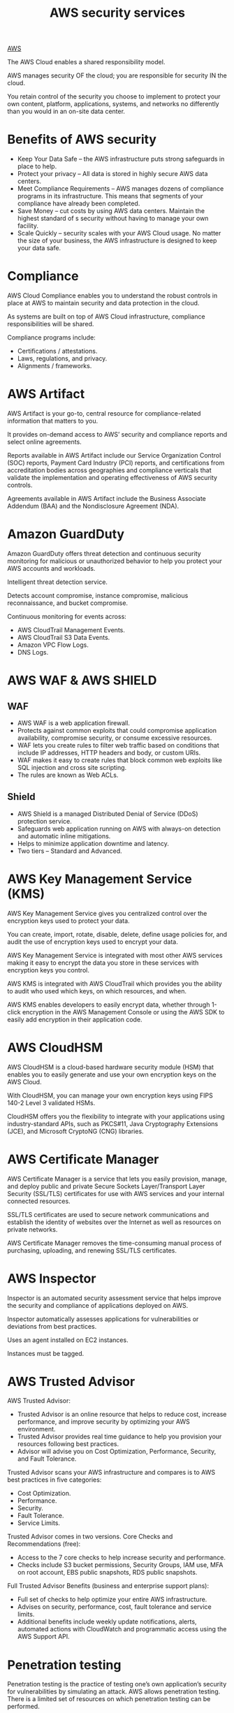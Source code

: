 :PROPERTIES:
:ID:       8af05b24-defd-4ba9-8a0b-4b222aa06429
:END:
#+title: AWS security services

[[id:dcf5e347-8a8a-4c63-a822-53f558025f8c][AWS]]

The AWS Cloud enables a shared responsibility model.

AWS manages security OF the cloud; you are responsible for security IN the cloud.

You retain control of the security you choose to implement to protect your own content, platform, applications, systems, and networks no differently than you would in an on-site data center.

* Benefits of AWS security
+ Keep Your Data Safe – the AWS infrastructure puts strong safeguards in place to help.
+ Protect your privacy – All data is stored in highly secure AWS data centers.
+ Meet Compliance Requirements – AWS manages dozens of compliance programs in its infrastructure. This means that segments of your compliance have already been completed.
+ Save Money – cut costs by using AWS data centers. Maintain the highest standard of s security without having to manage your own facility.
+ Scale Quickly – security scales with your AWS Cloud usage. No matter the size of your business, the AWS infrastructure is designed to keep your data safe.

* Compliance
AWS Cloud Compliance enables you to understand the robust controls in place at AWS to maintain security and data protection in the cloud.

As systems are built on top of AWS Cloud infrastructure, compliance responsibilities will be shared.

Compliance programs include:
+ Certifications / attestations.
+ Laws, regulations, and privacy.
+ Alignments / frameworks.

* AWS Artifact
AWS Artifact is your go-to, central resource for compliance-related information that matters to you.

It provides on-demand access to AWS’ security and compliance reports and select online agreements.

Reports available in AWS Artifact include our Service Organization Control (SOC) reports, Payment Card Industry (PCI) reports, and certifications from accreditation bodies across geographies and compliance verticals that validate the implementation and operating effectiveness of AWS security controls.

Agreements available in AWS Artifact include the Business Associate Addendum (BAA) and the Nondisclosure Agreement (NDA).

* Amazon GuardDuty
Amazon GuardDuty offers threat detection and continuous security monitoring for malicious or unauthorized behavior to help you protect your AWS accounts and workloads.

Intelligent threat detection service.

Detects account compromise, instance compromise, malicious reconnaissance, and bucket compromise.

Continuous monitoring for events across:
+ AWS CloudTrail Management Events.
+ AWS CloudTrail S3 Data Events.
+ Amazon VPC Flow Logs.
+ DNS Logs.

* AWS WAF & AWS SHIELD
** WAF
+ AWS WAF is a web application firewall.
+ Protects against common exploits that could compromise application availability, compromise security, or consume excessive resources.
+ WAF lets you create rules to filter web traffic based on conditions that include IP addresses, HTTP headers and body, or custom URIs.
+ WAF makes it easy to create rules that block common web exploits like SQL injection and cross site scripting.
+ The rules are known as Web ACLs.
  
** Shield
+ AWS Shield is a managed Distributed Denial of Service (DDoS) protection service.
+ Safeguards web application running on AWS with always-on detection and automatic inline mitigations.
+ Helps to minimize application downtime and latency.
+ Two tiers – Standard and Advanced.

* AWS Key Management Service (KMS)
AWS Key Management Service gives you centralized control over the encryption keys used to protect your data.

You can create, import, rotate, disable, delete, define usage policies for, and audit the use of encryption keys used to encrypt your data.

AWS Key Management Service is integrated with most other AWS services making it easy to encrypt the data you store in these services with encryption keys you control.

AWS KMS is integrated with AWS CloudTrail which provides you the ability to audit who used which keys, on which resources, and when.

AWS KMS enables developers to easily encrypt data, whether through 1-click encryption in the AWS Management Console or using the AWS SDK to easily add encryption in their application code.

[[https://res.cloudinary.com/dkvj6mo4c/image/upload/v1699184330/aws/2023-11-05-06_37_34-screenshot_irfkog.png]]

* AWS CloudHSM
AWS CloudHSM is a cloud-based hardware security module (HSM) that enables you to easily generate and use your own encryption keys on the AWS Cloud.

With CloudHSM, you can manage your own encryption keys using FIPS 140-2 Level 3 validated HSMs.

CloudHSM offers you the flexibility to integrate with your applications using industry-standard APIs, such as PKCS#11, Java Cryptography Extensions (JCE), and Microsoft CryptoNG (CNG) libraries.

* AWS Certificate Manager
AWS Certificate Manager is a service that lets you easily provision, manage, and deploy public and private Secure Sockets Layer/Transport Layer Security (SSL/TLS) certificates for use with AWS services and your internal connected resources.

SSL/TLS certificates are used to secure network communications and establish the identity of websites over the Internet as well as resources on private networks.

AWS Certificate Manager removes the time-consuming manual process of purchasing, uploading, and renewing SSL/TLS certificates.

* AWS Inspector
Inspector is an automated security assessment service that helps improve the security and compliance of applications deployed on AWS.

Inspector automatically assesses applications for vulnerabilities or deviations from best practices.

Uses an agent installed on EC2 instances.

Instances must be tagged.

* AWS Trusted Advisor
AWS Trusted Advisor:
+ Trusted Advisor is an online resource that helps to reduce cost, increase performance, and improve security by optimizing your AWS environment.
+ Trusted Advisor provides real time guidance to help you provision your resources following best practices.
+ Advisor will advise you on Cost Optimization, Performance, Security, and Fault Tolerance.
  
Trusted Advisor scans your AWS infrastructure and compares is to AWS best practices in five categories:
+ Cost Optimization.
+ Performance.
+ Security.
+ Fault Tolerance.
+ Service Limits.
  
Trusted Advisor comes in two versions.
Core Checks and Recommendations (free):
+ Access to the 7 core checks to help increase security and performance.
+ Checks include S3 bucket permissions, Security Groups, IAM use, MFA on root account, EBS public snapshots, RDS public snapshots.
  
Full Trusted Advisor Benefits (business and enterprise support plans):
+ Full set of checks to help optimize your entire AWS infrastructure.
+ Advises on security, performance, cost, fault tolerance and service limits.
+ Additional benefits include weekly update notifications, alerts, automated actions with CloudWatch and programmatic access using the AWS Support API.

* Penetration testing
Penetration testing is the practice of testing one’s own application’s security for vulnerabilities by simulating an attack.
AWS allows penetration testing. There is a limited set of resources on which penetration testing can be performed.

You do not need permission to perform penetration testing against the following services:
+ Amazon EC2 instances, NAT Gateways, and Elastic Load Balancers.
+ Amazon RDS.
+ Amazon CloudFront.
+ Amazon Aurora.
+ Amazon API Gateways.
+ AWS Lambda and Lambda Edge functions.
+ Amazon LightSail resources.
+ Amazon Elastic Beanstalk environments.
  
You can read the full vulnerability and penetration testing support policy [[https://aws.amazon.com/security/penetration-testing/][here]].

In case an account is or may be compromised, AWS recommend that the following steps are taken:
1. Change your AWS root account password.
2. Change all IAM user’s passwords.
3. Delete or rotate all programmatic (API) access keys.
4. Delete any resources in your account that you did not create.
5. Respond to any notifications you received from AWS through the AWS Support Center and/or contact AWS Support to open a support case.
   
* AWS Single Sign-On (AWS SSO)
AWS Single Sign-On is a cloud-based single sign-on (SSO) service that makes it easy to centrally manage SSO access to all your AWS accounts and cloud applications.

It helps you manage SSO access and user permissions across all your AWS accounts in AWS Organizations.

AWS SSO also helps you manage access and permissions to commonly used third-party software as a service (SaaS) applications, AWS SSO-integrated applications as well as custom applications that support Security Assertion Markup Language (SAML) 2.0.

AWS SSO includes a user portal where your end-users can find and access all their assigned AWS accounts, cloud applications, and custom applications in one place.

[[https://res.cloudinary.com/dkvj6mo4c/image/upload/v1699184828/aws/2023-11-05-06_46_18-screenshot_rjr2fo.png]]

* Amazon Cognito
Amazon Cognito lets you add user sign-up, sign-in, and access control to your web and mobile apps quickly and easily.

Amazon Cognito scales to millions of users and supports sign-in with social identity providers, such as Apple, Facebook, Google, and Amazon, and enterprise identity providers via SAML 2.0 and OpenID Connect.

The two main components of AWS Cognito are user pools and identity pools:
+ User pools are user directories that provide sign-up and sign-in options for your app users.
+ Identity pools enable you to grant your users access to other AWS services.
  
You can use identity pools and user pools separately or together.
[[https://res.cloudinary.com/dkvj6mo4c/image/upload/v1699184925/aws/2023-11-05-06_47_59-screenshot_iffkcd.png]]

* AWS Directory service
AWS provides several directory types.
The following three types currently feature on the exam and will be covered on this page:
+ Active Directory Service for [[id:8c53599d-b68d-4f85-bdeb-99864c09ef89][microsoft active directory]].
+ Simple AD.
+ AD Connector.
  
As an alternative to the AWS Directory service, you can build your own Microsoft AD DCs in the AWS cloud (on EC2).

The table below summarizes the directory services covered on this page as well as a couple of others, and provides some typical use cases:

| Directory Service Option                             | Description                                                                                                                       | Use Case                                                                            |
|------------------------------------------------------+-----------------------------------------------------------------------------------------------------------------------------------+-------------------------------------------------------------------------------------|
| AWS Directory Service for Microsoft Active Directory | AWS-managed full Microsoft AD running on Windows Server 2012 R2                                                                   | Enterprises that want hosted Microsoft AD or you need LDAP for Linux apps           |
| AD Connector                                         | Allows on-premises users to log into AWS services with their existing AD credentials. Also allows EC2 instances to join AD domain | Single sign-on for on-premises employees and for adding EC2 instances to the domain |
| Simple AD                                            | Low scale, low cost, AD implementation based on Samba                                                                             | Simple user directory, or you need LDAP compatibility                               |

* AWS SYSTEMS MANAGER PARAMETER STORE
Provides secure, hierarchical storage for configuration data management and secrets management.

It is highly scalable, available, and durable.

You can store data such as passwords, database strings, and license codes as parameter values.

You can store values as plaintext (unencrypted data) or ciphertext (encrypted data).

You can then reference values by using the unique name that you specified when you created the parameter.

* AWS SECRETS MANAGER
Like Parameter Store.

Allows native and automatic rotation of keys.

Fine-grained permissions.

Central auditing for secret rotation.

* AWS Artifact
AWS Artifact is your go-to, central resource for compliance-related information that matters to you.

It provides on-demand access to AWS’ security and compliance reports and select online agreements.

Reports available in AWS Artifact include our Service Organization Control (SOC) reports, Payment Card Industry (PCI) reports, and certifications from accreditation bodies across geographies and compliance verticals that validate the implementation and operating effectiveness of AWS security controls.
Agreements available in AWS Artifact include the Business Associate Addendum (BAA) and the Nondisclosure Agreement (NDA).

* AWS shared responsibility model
The AWS shared responsibility model defines what you (as an AWS account holder/user) and AWS are responsible for when it comes to security and compliance.

Security and Compliance is a shared responsibility between AWS and the customer. This shared model can help relieve customer’s operational burdens as AWS operates, manages, and controls the components from the host operating system and virtualization layer down to the physical security of the facilities in which the service operates.

The customer assumes responsibility and management of the guest operating system (including updates and security patches), other associated application software as well as the configuration of the AWS provided security group firewall.

AWS are responsible for “Security of the Cloud”.
+ AWS is responsible for protecting the infrastructure that runs all the services offered in the AWS Cloud.
+ This infrastructure is composed of the hardware, software, networking, and facilities that run AWS Cloud services.
  
Customers are responsible for “Security in the Cloud”.
+ For EC2 this includes network level security (NACLs, security groups), operating system patches and updates, IAM user access management, and client and server-side data encryption.
  
The following diagram shows the split of responsibilities between AWS and the customer:
[[https://res.cloudinary.com/dkvj6mo4c/image/upload/v1699227367/aws/2023-11-05-18_35_06-screenshot_y4x2yp.png]]
Inherited Controls – Controls which a customer fully inherits from AWS.
+ Physical and Environmental controls.
Shared Controls – Controls which apply to both the infrastructure layer and customer layers, but in separate contexts or perspectives.

In the AWS shared security model, a shared control, AWS provides the requirements for the infrastructure and the customer must provide their own control implementation within their use of AWS services.

Examples of shared controls include:
+ Patch Management – AWS is responsible for patching and fixing flaws within the infrastructure, but customers are responsible for patching their guest OS and applications.
+ Configuration Management – AWS maintains the configuration of its infrastructure devices, but a customer is responsible for configuring their own guest operating systems, databases, and applications.
+ Awareness & Training – AWS trains AWS employees, but a customer must train their own employees.
  
Customer Specific – Controls which are solely the responsibility of the customer based on the application they are deploying within AWS services.

Examples of customer specific controls include:
+ Service and Communications Protection or Zone Security which may require a customer to route or zone data within specific security environments.
  
* Reference List
1. https://www.youtube.com/watch?v=KbOgId8kViY

